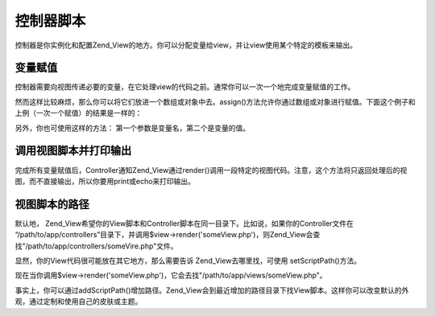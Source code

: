 .. _zend.view.controllers:

控制器脚本
=====

控制器是你实例化和配置Zend_View的地方。你可以分配变量给view，并让view使用某个特定的模板来输出。

.. _zend.view.controllers.assign:

变量赋值
----

控制器需要向视图传递必要的变量，在它处理view的代码之前。通常你可以一次一个地完成变量赋值的工作。

.. code-block:: php
   :linenos:

   $view = new Zend_View();
   $view->a = "Hay";
   $view->b = "Bee";
   $view->c = "Sea";


然而这样比较麻烦，那么你可以将它们放进一个数组或对象中去。assign()方法允许你通过数组或对象进行赋值。下面这个例子和上例（一次一个赋值）的结果是一样的：

.. code-block:: php
   :linenos:

   $view = new Zend_View();

   //以数组的形式进行赋值，键名为View的变量名，键值为变量值

   $array = array(
       'a' => "Hay",
       'b' => "Bee",
       'c' => "Sea",
   );
   $view->assign($array);

   //也可以通过对象来赋值，但要先把对象转型为数组
   $obj = new StdClass;
   $obj->a = "Hay";
   $obj->b = "Bee";
   $obj->c = "Sea";
   $view->assign((array) $obj);


另外，你也可使用这样的方法： 第一个参数是变量名，第二个是变量的值。

.. code-block:: php
   :linenos:

   $view = new Zend_View();
   $view->assign('a', "Hay");
   $view->assign('b', "Bee");
   $view->assign('c', "Sea");


.. _zend.view.controllers.render:

调用视图脚本并打印输出
-----------

完成所有变量赋值后，Controller通知Zend_View通过render()调用一段特定的视图代码。注意，这个方法将只返回处理后的视图，而不直接输出，所以你要用print或echo来打印输出。

.. code-block:: php
   :linenos:

   $view = new Zend_View();
   $view->a = "Hay";
   $view->b = "Bee";
   $view->c = "Sea";
   echo $view->render('someView.php');


.. _zend.view.controllers.script-paths:

视图脚本的路径
-------

默认地，
Zend_View希望你的View脚本和Controller脚本在同一目录下。比如说，如果你的Controller文件在
“/path/to/app/controllers”目录下，并调用$view->render('someView.php')，则Zend_View会查找"/path/to/app/controllers/someVire.php"文件。

显然，你的View代码很可能放在其它地方，那么需要告诉 Zend_View去哪里找，可使用
setScriptPath()方法。

.. code-block:: php
   :linenos:

   $view = new Zend_View();
   $view->setScriptPath('/path/to/app/views');


现在当你调用$view->render('someView.php')，它会去找"/path/to/app/views/someView.php"。

事实上，你可以通过addScriptPath()增加路径。Zend_View会到最近增加的路径目录下找View脚本。这样你可以改变默认的外观，通过定制和使用自己的皮肤或主题。

.. code-block:: php
   :linenos:

   $view = new Zend_View();
   $view->addScriptPath('/path/to/app/views');
   $view->addScriptPath('/path/to/custom/');

   // 现在如果你调用 $view->render('booklist.php'), Zend_View 将
   // 首先查找 "/path/to/custom/booklist.php", 找不到再找
   // "/path/to/app/views/booklist.php", 如果还找不到，最后查找当前目录下//的"booklist.php".



